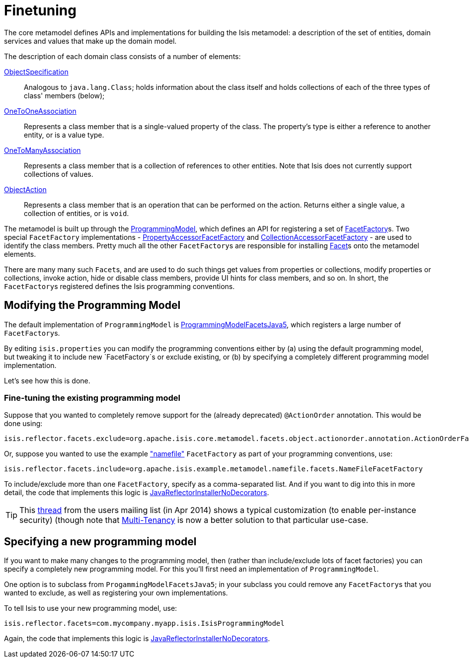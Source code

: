 [[_ug_extending_programming-model_finetuning]]
= Finetuning
:Notice: Licensed to the Apache Software Foundation (ASF) under one or more contributor license agreements. See the NOTICE file distributed with this work for additional information regarding copyright ownership. The ASF licenses this file to you under the Apache License, Version 2.0 (the "License"); you may not use this file except in compliance with the License. You may obtain a copy of the License at. http://www.apache.org/licenses/LICENSE-2.0 . Unless required by applicable law or agreed to in writing, software distributed under the License is distributed on an "AS IS" BASIS, WITHOUT WARRANTIES OR  CONDITIONS OF ANY KIND, either express or implied. See the License for the specific language governing permissions and limitations under the License.
:_basedir: ../
:_imagesdir: images/


The core metamodel defines APIs and implementations for building the Isis metamodel: a description of the set of entities, domain services and values that make up the domain model.


The description of each domain class consists of a number of elements:

https://github.com/apache/isis/blob/master/core/metamodel/src/main/java/org/apache/isis/core/metamodel/spec/ObjectSpecification.java[ObjectSpecification]::
Analogous to `java.lang.Class`; holds information about the class itself and holds collections of each of the three types of class' members (below);

https://github.com/apache/isis/blob/master/core/metamodel/src/main/java/org/apache/isis/core/metamodel/spec/feature/OneToOneAssociation.java[OneToOneAssociation]::
Represents a class member that is a single-valued property of the class. The property's type is either a reference to another entity, or is a value type.

https://github.com/apache/isis/blob/master/core/metamodel/src/main/java/org/apache/isis/core/metamodel/spec/feature/OneToManyAssociation.java[OneToManyAssociation]::
Represents a class member that is a collection of references to other entities. Note that Isis does not currently support collections of values.

https://github.com/apache/isis/blob/master/core/metamodel/src/main/java/org/apache/isis/core/metamodel/spec/feature/ObjectAction.java[ObjectAction]::
Represents a class member that is an operation that can be performed on the action. Returns either a single value, a collection of entities, or is `void`.


The metamodel is built up through the https://github.com/apache/isis/blob/master/core/metamodel/src/main/java/org/apache/isis/core/metamodel/progmodel/ProgrammingModel.java[ProgrammingModel], which defines an API for registering a set of https://github.com/apache/isis/blob/master/core/metamodel/src/main/java/org/apache/isis/core/metamodel/facets/FacetFactory.java[FacetFactory]s.  Two special `FacetFactory` implementations - https://github.com/apache/isis/blob/master/core/metamodel/src/main/java/org/apache/isis/core/metamodel/facets/properties/accessor/PropertyAccessorFacetViaAccessorFactory.java[PropertyAccessorFacetFactory] and https://github.com/apache/isis/blob/master/core/metamodel/src/main/java/org/apache/isis/core/metamodel/facets/collections/accessor/CollectionAccessorFacetViaAccessorFactory.java[CollectionAccessorFacetFactory] - are used to identify the class members.
Pretty much all the other ``FacetFactory``s are responsible for installing https://github.com/apache/isis/blob/master/core/metamodel/src/main/java/org/apache/isis/core/metamodel/facetapi/Facet.java[Facet]s onto the metamodel elements.

There are many many such ``Facet``s, and are used to do such things get values from properties or collections, modify properties or collections, invoke action, hide or disable class members, provide UI hints for class members, and so on. In short, the ``FacetFactory``s registered defines the Isis programming conventions.



== Modifying the Programming Model

The default implementation of `ProgrammingModel` is https://github.com/apache/isis/blob/master/core/metamodel/src/main/java/org/apache/isis/progmodels/dflt/ProgrammingModelFacetsJava5.java[ProgrammingModelFacetsJava5], which registers a large number of ``FacetFactory``s.

By editing `isis.properties` you can modify the programming conventions either by (a) using the default programming model, but tweaking it to include new `FacetFactory`s or exclude existing, or (b) by specifying a completely different programming model implementation.

Let's see how this is done.

=== Fine-tuning the existing programming model

Suppose that you wanted to completely remove support for the (already deprecated) `@ActionOrder` annotation. This would be done using:

[source,ini]
----
isis.reflector.facets.exclude=org.apache.isis.core.metamodel.facets.object.actionorder.annotation.ActionOrderFacetAnnotationFactory
----

Or, suppose you wanted to use the example https://github.com/apache/isis/blob/master/mothballed/misc/metamodel/namefile/src/main/java/org/apache/isis/example/metamodel/namefile/facets/NameFileFacetFactory.java["namefile"] `FacetFactory` as part of your programming conventions, use:

[source,ini]
----
isis.reflector.facets.include=org.apache.isis.example.metamodel.namefile.facets.NameFileFacetFactory
----

To include/exclude more than one `FacetFactory`, specify as a comma-separated list. And if you want to dig into this in more detail, the code that implements this logic is https://github.com/apache/isis/blob/master/core/metamodel/src/main/java/org/apache/isis/progmodels/dflt/JavaReflectorInstallerNoDecorators.java[JavaReflectorInstallerNoDecorators].

[TIP]
====
This http://isis.markmail.org/thread/472c3mrvcgnripst[thread] from the users mailing list (in Apr 2014) shows a typical customization (to enable per-instance security) (though note that xref:_multi_tenancy[Multi-Tenancy] is now a better solution to that particular use-case.
====




== Specifying a new programming model

If you want to make many changes to the programming model, then (rather than include/exclude lots of facet factories) you can specify a completely new programming model.  For this you'll first need an implementation of ``ProgrammingModel``.

One option is to subclass from `ProgammingModelFacetsJava5`; in your subclass you could remove any ``FacetFactory``s that you wanted to exclude, as well as registering your own implementations.

To tell Isis to use your new programming model, use:

[source,ini]
----
isis.reflector.facets=com.mycompany.myapp.isis.IsisProgrammingModel
----

Again, the code that implements this logic is https://github.com/apache/isis/blob/master/core/metamodel/src/main/java/org/apache/isis/progmodels/dflt/JavaReflectorInstallerNoDecorators.java[JavaReflectorInstallerNoDecorators].